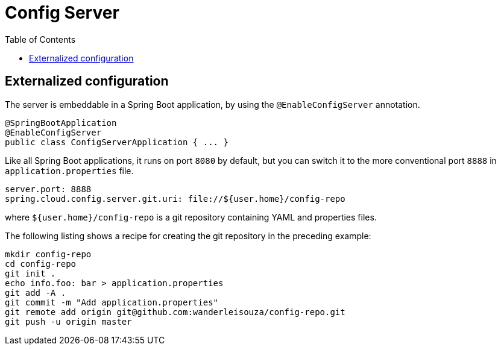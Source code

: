 = Config Server
:toc:


== Externalized configuration

The server is embeddable in a Spring Boot application, by using the `@EnableConfigServer` annotation.

	@SpringBootApplication
	@EnableConfigServer
	public class ConfigServerApplication { ... } 
	
Like all Spring Boot applications, it runs on port `8080` by default, but you can switch it to the more conventional port `8888` in `application.properties` file.

	server.port: 8888
	spring.cloud.config.server.git.uri: file://${user.home}/config-repo
	
where `${user.home}/config-repo` is a git repository containing YAML and properties files.

The following listing shows a recipe for creating the git repository in the preceding example:

	mkdir config-repo
	cd config-repo
	git init .
	echo info.foo: bar > application.properties
	git add -A .
	git commit -m "Add application.properties"
	git remote add origin git@github.com:wanderleisouza/config-repo.git
	git push -u origin master
	
